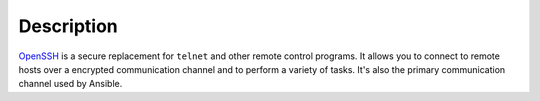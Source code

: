 .. Copyright (C) 2013-2016 Maciej Delmanowski <drybjed@gmail.com>
.. Copyright (C) 2015-2017 Robin Schneider <ypid@riseup.net>
.. Copyright (C) 2014-2017 DebOps <https://debops.org/>
.. SPDX-License-Identifier: GPL-3.0-only

Description
===========

`OpenSSH`_ is a secure replacement for ``telnet`` and other remote control
programs. It allows you to connect to remote hosts over a encrypted communication
channel and to perform a variety of tasks. It's also the primary communication channel
used by Ansible.

.. _OpenSSH: https://www.openssh.com/
